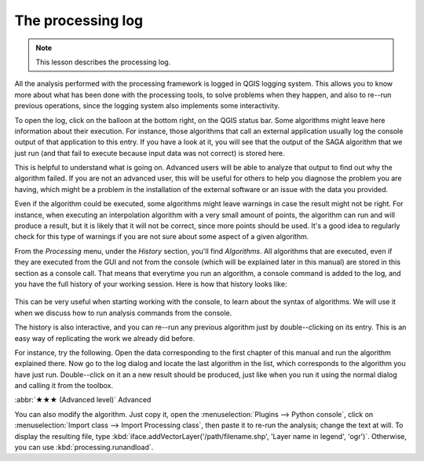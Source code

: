 The processing log
====================

.. note:: This lesson describes the processing log.

All the analysis performed with the processing framework is logged in QGIS logging system. This allows you to know more about what has been done with the processing tools, to solve problems when they happen, and also to re--run previous operations, since the logging system also implements some interactivity.

To open the log, click on the balloon at the bottom right, on the QGIS status bar. Some algorithms might leave here information about their execution. For instance, those algorithms that call an external application usually log the console output of that application to this entry. If you have a look at it, you will see that the output of the SAGA algorithm that we just run (and that fail to execute because input data was not correct) is stored here.

This is helpful to understand what is going on. Advanced users will be able to analyze that output to find out why the algorithm failed. If you are not an advanced user, this will be useful for others to help you diagnose the problem you are having, which might be a problem in the installation of the external software or an issue with the data you provided.

Even if the algorithm could be executed, some algorithms might leave warnings in case the result might not be right. For instance, when executing an interpolation algorithm with a very small amount of points, the algorithm can run and will produce a result, but it is likely that it will not be correct, since more points should be used. It's a good idea to regularly check for this type of warnings if you are not sure about some aspect of a given algorithm.

From the *Processing* menu, under the *History* section, you'll find *Algorithms*. All algorithms that are executed, even if they are executed from the GUI and not from the console (which will be explained later in this manual) are stored in this section as a console call. That means that everytime you run an algorithm, a console command is added to the log, and you have the full history of your working session. Here is how that history looks like:

.. figure:: img/log/history.png

This can be very useful when starting working with the console, to learn about the syntax of algorithms. We will use it when we discuss how to run analysis commands from the console.

The history is also interactive, and you can re--run any previous algorithm just by double--clicking on its entry. This is an easy way of replicating the work we already did before.

For instance, try the following. Open the data corresponding to the first chapter of this manual and run the algorithm explained there. Now go to the log dialog and locate the last algorithm in the list, which corresponds to the algorithm you have just run. Double--click on it an a new result should be produced, just like when you run it using the normal dialog and calling it from the toolbox.


:abbr:`★★★ (Advanced level)` Advanced

You can also modify the algorithm. Just copy it, open the :menuselection:`Plugins --> Python console`, click on :menuselection:`Import class --> Import Processing class`, then paste it to re-run the analysis; change the text at will. To display the resulting file, type :kbd:`iface.addVectorLayer('/path/filename.shp', 'Layer name in legend', 'ogr')`. Otherwise, you can use :kbd:`processing.runandload`.

